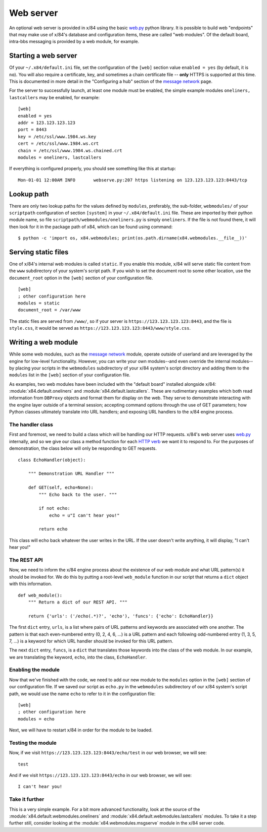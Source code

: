 ==========
Web server
==========

An optional web server is provided in x/84 using the basic `web.py`_ python
library.  It is possible to build web "endpoints" that may make use of x/84's
database and configuration items, these are called "web modules".  Of the default
board, intra-bbs messaging is provided by a web module, for example.

Starting a web server
=====================

Of your ``~/.x84/default.ini`` file, set the configuration of the ``[web]`` section
value ``enabled = yes``  (by default, it is ``no``).  You will also require a
certificate, key, and sometimes a chain certificate file -- **only** HTTPS is
supported at this time.  This is documented in more detail in the "Configuring a
hub" section of the `message network`_ page.

For the server to successfully launch, at least one module must be enabled, the
simple example modules ``oneliners, lastcallers`` may be enabled, for example::

    [web]
    enabled = yes
    addr = 123.123.123.123
    port = 8443
    key = /etc/ssl/www.1984.ws.key
    cert = /etc/ssl/www.1984.ws.crt
    chain = /etc/ssl/www.1984.ws.chained.crt
    modules = oneliners, lastcallers

If everything is configured properly, you should see something like this at
startup::

    Mon-01-01 12:00AM INFO       webserve.py:207 https listening on 123.123.123.123:8443/tcp

Lookup path
===========

There are only two lookup paths for the values defined by ``modules``,
preferably, the sub-folder, ``webmodules/`` of your ``scriptpath`` configuration
of section ``[system]`` in your ``~/.x84/default.ini`` file.  These are imported
by their python module name, so file ``scriptpath/webmodules/oneliners.py`` is
simply ``oneliners``.  If the file is not found there, it will then look for it
in the package path of x84, which can be found using command::

        $ python -c 'import os, x84.webmodules; print(os.path.dirname(x84.webmodules.__file__))'


Serving static files
====================

One of x/84's internal web modules is called ``static``. If you enable this
module, x/84 will serve static file content from the ``www`` subdirectory of
your system's script path. If you wish to set the document root to some other
location, use the ``document_root`` option in the ``[web]`` section of your
configuration file. ::

    [web]
    ; other configuration here
    modules = static
    document_root = /var/www

The static files are served from ``/www/``, so if your server is
``https://123.123.123.123:8443``, and the file is ``style.css``, it would
be served as ``https://123.123.123.123:8443/www/style.css``.

Writing a web module
====================

While some web modules, such as the `message network`_ module,
operate outside of userland and are leveraged by the engine for low-level
functionality. However, you can write your own modules--and even override the
internal modules--by placing your scripts in the ``webmodules`` subdirectory
of your x/84 system's script directory and adding them to the ``modules``
list in the ``[web]`` section of your configuration file.

As examples, two web modules have been included with the "default board"
installed alongside x/84: :module:`x84.default.oneliners` and
:module:`x84.default.lastcallers`. These are rudimentary examples which both
read information from ``DBProxy`` objects and format them for display on the
web. They serve to demonstrate interacting with the engine layer outside of
a terminal session; accepting command options through the use of GET
parameters; how Python classes ultimately translate into URL handlers; and
exposing URL handlers to the x/84 engine process.

The handler class
-----------------

First and foremost, we need to build a class which will be handling our HTTP
requests. x/84's web server uses `web.py`_ internally, and so we give our class
a method function for each `HTTP verb`_ we want it to respond to. For the
purposes of demonstration, the class below will only be responding to GET
requests. ::

    class EchoHandler(object):

        """ Demonstration URL Handler """

        def GET(self, echo=None):
            """ Echo back to the user. """

            if not echo:
                echo = u"I can't hear you!"

            return echo

This class will echo back whatever the user writes in the URL. If the user
doesn't write anything, it will display, "I can't hear you!"

The REST API
------------

Now, we need to inform the x/84 engine process about the existence of our web
module and what URL pattern(s) it should be invoked for. We do this by putting
a root-level ``web_module`` function in our script that returns a ``dict``
object with this information. ::

    def web_module():
        """ Return a dict of our REST API. """

        return {'urls': ('/echo(.*)?', 'echo'), 'funcs': {'echo': EchoHandler}}

The first ``dict`` entry, ``urls``, is a list where pairs of URL patterns and
keywords are associated with one another. The pattern is that each
even-numbered entry (0, 2, 4, 6, ...) is a URL pattern and each following
odd-numbered entry (1, 3, 5, 7, ...) is a keyword for which URL handler should
be invoked for this URL pattern.

The next ``dict`` entry, ``funcs``, is a ``dict`` that translates those
keywords into the class of the web module. In our example, we are translating
the keyword, ``echo``, into the class, ``EchoHandler``.

Enabling the module
-------------------

Now that we've finished with the code, we need to add our new module to the
``modules`` option in the ``[web]`` section of our configuration file. If
we saved our script as ``echo.py`` in the ``webmodules`` subdirectory of our
x/84 system's script path, we would use the name ``echo`` to refer to it
in the configuration file: ::

    [web]
    ; other configuration here
    modules = echo

Next, we will have to restart x/84 in order for the module to be loaded.

Testing the module
------------------

Now, if we visit ``https://123.123.123.123:8443/echo/test`` in our web browser,
we will see: ::

    test

And if we visit ``https://123.123.123.123:8443/echo`` in our web browser, we
will see: ::

    I can't hear you!

Take it further
---------------

This is a very simple example. For a bit more advanced functionality, look at
the source of the :module:`x84.default.webmodules.oneliners` and
:module:`x84.default.webmodules.lastcallers` modules. To take it a step
further still, consider looking at the :module:`x84.webmodules.msgserve`
module in the x/84 server code.

.. _web.py: http://webpy.org/
.. _message network: ./msgnet.rst
.. _HTTP verb: https://wikipedia.org/wiki/Hypertext_Transfer_Protocol#Request_methods
